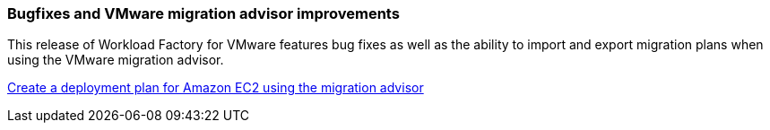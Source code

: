 === Bugfixes and VMware migration advisor improvements

This release of Workload Factory for VMware features bug fixes as well as the ability to import and export migration plans when using the VMware migration advisor.

https://docs.netapp.com/us-en/workload-vmware/launch-onboarding-advisor-native.html[Create a deployment plan for Amazon EC2 using the migration advisor]
// Use absolute links in these files